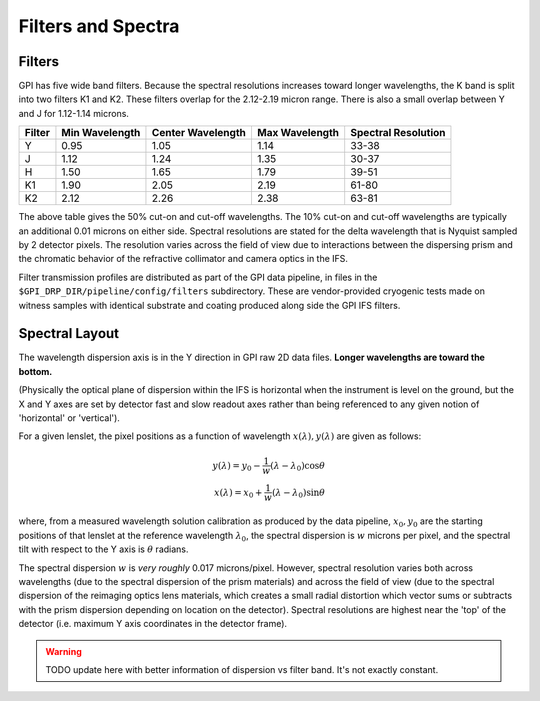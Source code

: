 Filters and Spectra
====================


Filters
------------

GPI has five wide band filters. Because the spectral resolutions increases
toward longer wavelengths, the K band is split into two filters K1 and K2. 
These filters overlap for the 2.12-2.19 micron range. There is also a small overlap between Y and J for 1.12-1.14 microns. 


======= =============== =================  ==============  ====================    
Filter  Min Wavelength  Center Wavelength  Max Wavelength  Spectral Resolution
======= =============== =================  ==============  ====================    
Y       0.95             1.05               1.14           33-38 
J       1.12             1.24               1.35           30-37
H       1.50             1.65               1.79           39-51
K1      1.90             2.05               2.19           61-80
K2      2.12             2.26               2.38           63-81
======= =============== =================  ==============  ====================    

The above table gives the 50% cut-on and cut-off wavelengths. The 10% cut-on and cut-off wavelengths are typically an additional 0.01 microns on either side. Spectral
resolutions are stated for the delta wavelength that is Nyquist sampled by 2 detector pixels. The resolution varies across the field of view due to interactions between the
dispersing prism and the chromatic behavior of the refractive collimator and camera optics in the IFS.

Filter transmission profiles are distributed as part of the GPI data pipeline, in files in the ``$GPI_DRP_DIR/pipeline/config/filters`` subdirectory. These are
vendor-provided cryogenic tests made on witness samples with identical substrate and coating produced along side the GPI IFS filters. 


.. image:: filter_profiles_cold.png
        :width: 1529px
        :scale: 50%
        :align: center
        :alt: filter transmission profiles


Spectral Layout
----------------

The wavelength dispersion axis is in the Y direction in GPI raw 2D data files.
**Longer wavelengths are toward the bottom.**

(Physically the optical plane of dispersion within the IFS is horizontal when
the instrument is level on the ground, but the X and Y axes are set by detector
fast and slow readout axes rather than being referenced to any given notion of 'horizontal' or 'vertical'). 

For a given lenslet, the pixel positions as a function of wavelength :math:`x(\lambda), y(\lambda)` are given as follows:

.. math::

  y(\lambda) = y_0 - \frac{1}{w} (\lambda - \lambda_0) \cos \theta \\
  x(\lambda) = x_0 + \frac{1}{w} (\lambda - \lambda_0) \sin \theta 

where, from a measured wavelength solution calibration as produced by the data
pipeline, :math:`x_0, y_0` are the starting positions of that lenslet at the
reference wavelength :math:`\lambda_0`, the spectral dispersion is :math:`w`
microns per pixel, and the spectral tilt with respect to the Y axis is
:math:`\theta` radians.


The spectral dispersion :math:`w` is *very roughly* 0.017 microns/pixel. 
However, spectral resolution varies both across wavelengths (due to the spectral dispersion of the prism materials) and across the 
field of view (due to the spectral dispersion of the reimaging optics lens materials, which creates a small radial distortion which 
vector sums or subtracts with the prism dispersion depending on location on the detector). Spectral resolutions are highest near
the 'top' of the detector (i.e. maximum Y axis coordinates in the detector frame).


.. warning::
   TODO update here with better information of dispersion vs filter band. It's not exactly constant.

